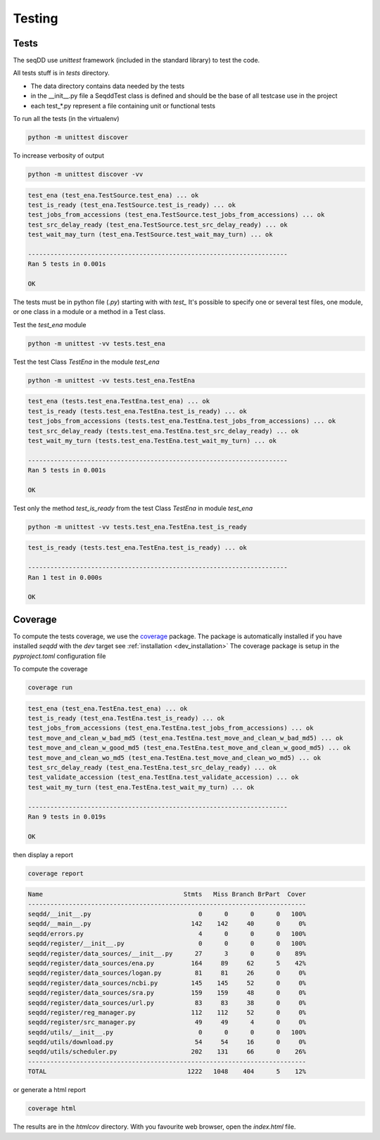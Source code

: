 .. SeqDD - Sequence Data Downloader
    Authors: Yoann Dufresne
    Copyright © 2024  Institut Pasteur (Paris), and CNRS.
    See the COPYRIGHT file for details
    SeqDD is distributed under the terms of the GNU General Public License (GPLv3).
    See the COPYING file for details.

.. _dev_testing:

=======
Testing
=======

Tests
=====

The seqDD use `unittest` framework (included in the standard library) to test the code.

All tests stuff is in `tests` directory.

* The data directory contains data needed by the tests
* in the __init__.py file a SeqddTest class is defined and should be the base of all testcase use in the project
* each test_*.py represent a file containing unit or functional tests

To run all the tests (in the virtualenv)

.. code-block:: shell

    python -m unittest discover

To increase verbosity of output

.. code-block:: shell

    python -m unittest discover -vv

.. code-block:: text

    test_ena (test_ena.TestSource.test_ena) ... ok
    test_is_ready (test_ena.TestSource.test_is_ready) ... ok
    test_jobs_from_accessions (test_ena.TestSource.test_jobs_from_accessions) ... ok
    test_src_delay_ready (test_ena.TestSource.test_src_delay_ready) ... ok
    test_wait_may_turn (test_ena.TestSource.test_wait_may_turn) ... ok

    ----------------------------------------------------------------------
    Ran 5 tests in 0.001s

    OK

The tests must be in python file (`.py`) starting with with `test\_` \
It's possible to specify one or several test files, one module, or one class in a module or a method in a Test class.

Test the `test_ena` module

.. code-block:: shell

    python -m unittest -vv tests.test_ena

Test the test Class `TestEna` in the module `test_ena`

.. code-block:: shell

    python -m unittest -vv tests.test_ena.TestEna

.. code-block:: text

    test_ena (tests.test_ena.TestEna.test_ena) ... ok
    test_is_ready (tests.test_ena.TestEna.test_is_ready) ... ok
    test_jobs_from_accessions (tests.test_ena.TestEna.test_jobs_from_accessions) ... ok
    test_src_delay_ready (tests.test_ena.TestEna.test_src_delay_ready) ... ok
    test_wait_my_turn (tests.test_ena.TestEna.test_wait_my_turn) ... ok

    ----------------------------------------------------------------------
    Ran 5 tests in 0.001s

    OK

Test only the method `test_is_ready` from the test Class `TestEna` in module `test_ena`

.. code-block:: shell

    python -m unittest -vv tests.test_ena.TestEna.test_is_ready

.. code-block:: text

    test_is_ready (tests.test_ena.TestEna.test_is_ready) ... ok

    ----------------------------------------------------------------------
    Ran 1 test in 0.000s

    OK



Coverage
========

To compute the tests coverage, we use the `coverage <https://pypi.org/project/coverage/>`_ package.
The package is automatically installed if you have installed `seqdd` with the `dev` target see :ref:`installation <dev_installation>`
The coverage package is setup in the `pyproject.toml` configuration file

To compute the coverage

.. code-block:: shell

    coverage run

.. code-block::

    test_ena (test_ena.TestEna.test_ena) ... ok
    test_is_ready (test_ena.TestEna.test_is_ready) ... ok
    test_jobs_from_accessions (test_ena.TestEna.test_jobs_from_accessions) ... ok
    test_move_and_clean_w_bad_md5 (test_ena.TestEna.test_move_and_clean_w_bad_md5) ... ok
    test_move_and_clean_w_good_md5 (test_ena.TestEna.test_move_and_clean_w_good_md5) ... ok
    test_move_and_clean_wo_md5 (test_ena.TestEna.test_move_and_clean_wo_md5) ... ok
    test_src_delay_ready (test_ena.TestEna.test_src_delay_ready) ... ok
    test_validate_accession (test_ena.TestEna.test_validate_accession) ... ok
    test_wait_my_turn (test_ena.TestEna.test_wait_my_turn) ... ok

    ----------------------------------------------------------------------
    Ran 9 tests in 0.019s

    OK

then display a report

.. code-block:: shell

    coverage report


.. code-block:: text

    Name                                      Stmts   Miss Branch BrPart  Cover
    ---------------------------------------------------------------------------
    seqdd/__init__.py                             0      0      0      0   100%
    seqdd/__main__.py                           142    142     40      0     0%
    seqdd/errors.py                               4      0      0      0   100%
    seqdd/register/__init__.py                    0      0      0      0   100%
    seqdd/register/data_sources/__init__.py      27      3      0      0    89%
    seqdd/register/data_sources/ena.py          164     89     62      5    42%
    seqdd/register/data_sources/logan.py         81     81     26      0     0%
    seqdd/register/data_sources/ncbi.py         145    145     52      0     0%
    seqdd/register/data_sources/sra.py          159    159     48      0     0%
    seqdd/register/data_sources/url.py           83     83     38      0     0%
    seqdd/register/reg_manager.py               112    112     52      0     0%
    seqdd/register/src_manager.py                49     49      4      0     0%
    seqdd/utils/__init__.py                       0      0      0      0   100%
    seqdd/utils/download.py                      54     54     16      0     0%
    seqdd/utils/scheduler.py                    202    131     66      0    26%
    ---------------------------------------------------------------------------
    TOTAL                                      1222   1048    404      5    12%


or generate a html report

.. code-block:: shell

    coverage html

The results are in the `htmlcov` directory. With you favourite web browser, open the `index.html` file.
